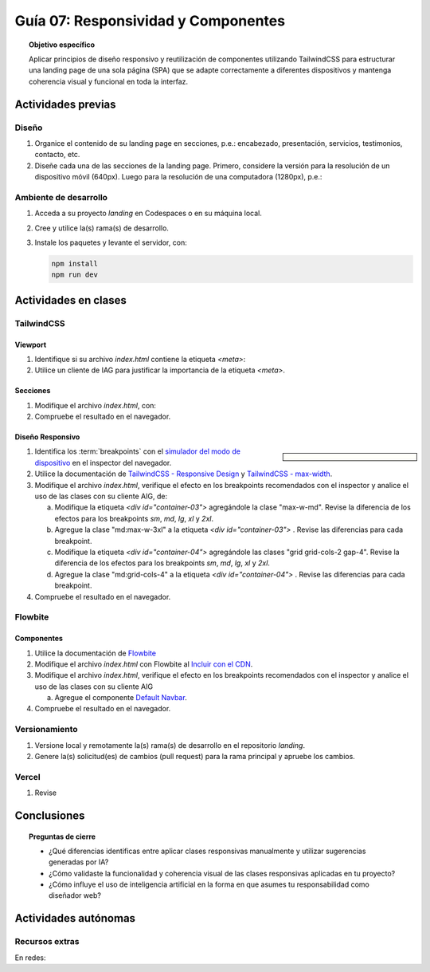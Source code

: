 ..
   Copyright (c) 2025 Allan Avendaño Sudario
   Licensed under Creative Commons Attribution-ShareAlike 4.0 International License
   SPDX-License-Identifier: CC-BY-SA-4.0

====================================
Guía 07: Responsividad y Componentes 
====================================

.. topic:: Objetivo específico
    :class: objetivo

    Aplicar principios de diseño responsivo y reutilización de componentes utilizando TailwindCSS para estructurar una landing page de una sola página (SPA) que se adapte correctamente a diferentes dispositivos y mantenga coherencia visual y funcional en toda la interfaz.
    

Actividades previas
=====================

Diseño
------

1. Organice el contenido de su landing page en secciones, p.e.: encabezado, presentación, servicios, testimonios, contacto, etc.
2. Diseñe cada una de las secciones de la landing page. Primero, considere la versión para la resolución de un dispositivo móvil (640px). Luego para la resolución de una computadora (1280px), p.e.: 

Ambiente de desarrollo
----------------------

1. Acceda a su proyecto *landing* en Codespaces o en su máquina local.
2. Cree y utilice la(s) rama(s) de desarrollo.
3. Instale los paquetes y levante el servidor, con:

   .. code-block:: bash

      npm install
      npm run dev

Actividades en clases
=====================

TailwindCSS
-----------

Viewport
^^^^^^^^

1. Identifique si su archivo *index.html* contiene la etiqueta `<meta>`:
   
   .. code-block:: html
      :linenos:
      :emphasize-lines: 3

      <head>
        ...
        <meta name="viewport" content="width=device-width, initial-scale=1.0" />
        ...
      </head>

2. Utilice un cliente de IAG para justificar la importancia de la etiqueta `<meta>`.

Secciones
^^^^^^^^^

1. Modifique el archivo *index.html*, con:

   .. code-block:: html
       :caption: Sección con imágenes.
       :linenos:
        
        <section class="bg-white dark:bg-gray-900">
            <div id="container-03" class="px-4 py-8 mx-auto">
                <div id="container-04">
                    <img src="https://placehold.co/50" alt="Imagen 1" class="w-full h-auto rounded">
                    <img src="https://placehold.co/50" alt="Imagen 2" class="w-full h-auto rounded">
                    <img src="https://placehold.co/50" alt="Imagen 3" class="w-full h-auto rounded">
                    <img src="https://placehold.co/50" alt="Imagen 4" class="w-full h-auto rounded">
                </div>
            </div>
        </section>

2. Compruebe el resultado en el navegador. 

Diseño Responsivo
^^^^^^^^^^^^^^^^^

.. sidebar:: 

   .. image:: https://blog.yunusemre.dev/_astro/mobile-first.bafe34e3_22KpYS.webp

1. Identifica los :term:`breakpoints` con el `simulador del modo de dispositivo <https://developer.chrome.com/docs/devtools/device-mode?hl=es-419>`_ en el inspector del navegador.

2. Utilice la documentación de `TailwindCSS - Responsive Design <https://tailwindcss.com/docs/responsive-design>`_ y `TailwindCSS - max-width <https://tailwindcss.com/docs/max-width>`_.

3. Modifique el archivo *index.html*, verifique el efecto en los breakpoints recomendados con el inspector y analice el uso de las clases con su cliente AIG, de:

   a) Modifique la etiqueta `<div id=\"container-03\">` agregándole la clase "max-w-md". Revise la diferencia de los efectos para los breakpoints `sm`, `md`, `lg`, `xl` y `2xl`.
   b) Agregue la clase "md:max-w-3xl" a la etiqueta `<div id=\"container-03\">` . Revise las diferencias para cada breakpoint.
   c) Modifique la etiqueta `<div id=\"container-04\">` agregándole las clases "grid grid-cols-2 gap-4". Revise la diferencia de los efectos para los breakpoints `sm`, `md`, `lg`, `xl` y `2xl`.
   d) Agregue la clase "md:grid-cols-4" a la etiqueta `<div id=\"container-04\">` . Revise las diferencias para cada breakpoint.

4. Compruebe el resultado en el navegador. 

Flowbite
--------

Componentes
^^^^^^^^^^^

1. Utilice la documentación de `Flowbite <https://flowbite.com/>`_

2. Modifique el archivo *index.html* con Flowbite al `Incluir con el CDN <https://flowbite.com/docs/getting-started/quickstart/#include-using-cdn>`_.

3. Modifique el archivo *index.html*, verifique el efecto en los breakpoints recomendados con el inspector y analice el uso de las clases con su cliente AIG

   a) Agregue el componente `Default Navbar <https://flowbite.com/docs/components/navbar/#default-navbar>`_.

4. Compruebe el resultado en el navegador. 

Versionamiento
--------------

1. Versione local y remotamente la(s) rama(s) de desarrollo en el repositorio *landing*.
2. Genere la(s) solicitud(es) de cambios (pull request) para la rama principal y apruebe los cambios.

Vercel
------

1. Revise   

Conclusiones
============

.. topic:: Preguntas de cierre

    * ¿Qué diferencias identificas entre aplicar clases responsivas manualmente y utilizar sugerencias generadas por IA?

    * ¿Cómo validaste la funcionalidad y coherencia visual de las clases responsivas aplicadas en tu proyecto?

    * ¿Cómo influye el uso de inteligencia artificial en la forma en que asumes tu responsabilidad como diseñador web?

Actividades autónomas
=====================

Recursos extras
------------------------------

En redes:

.. raw:: html

    Diseño responsivo

    <blockquote class="twitter-tweet"><p lang="en" dir="ltr">Happy 11th Birthday Responsive Web Design! On May 25, 2010, web designer Ethan Marcotte published an article entitled &quot;Responsive Web Design&quot; in the online magazine A List Apart. <a href="https://t.co/vjK4affT5b">https://t.co/vjK4affT5b</a><a href="https://twitter.com/hashtag/WebDesignHistory?src=hash&amp;ref_src=twsrc%5Etfw">#WebDesignHistory</a> <a href="https://t.co/2Crd5GZ4qC">pic.twitter.com/2Crd5GZ4qC</a></p>&mdash; Web Design Museum (@WebDesignMuseum) <a href="https://twitter.com/WebDesignMuseum/status/1397228466693681163?ref_src=twsrc%5Etfw">May 25, 2021</a></blockquote> <script async src="https://platform.twitter.com/widgets.js" charset="utf-8"></script>